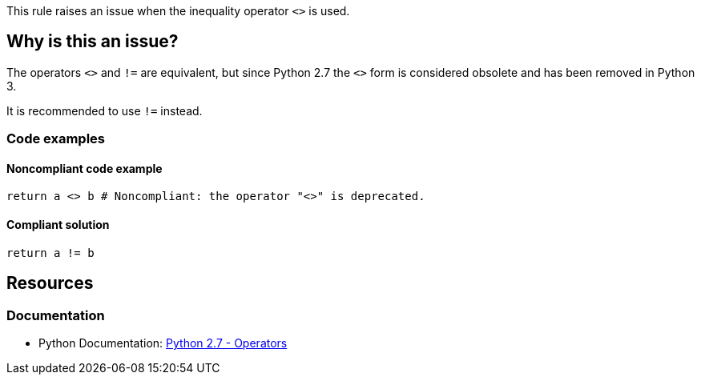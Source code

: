 This rule raises an issue when the inequality operator `<>` is used.

== Why is this an issue?

The operators ``++<>++`` and ``++!=++`` are equivalent, but since Python 2.7 the ``++<>++`` form is considered obsolete and has been removed in Python 3.

It is recommended to use `!=` instead.

=== Code examples

==== Noncompliant code example

[source,python,diff-id=1,diff-type=noncompliant]
----
return a <> b # Noncompliant: the operator "<>" is deprecated.
----


==== Compliant solution

[source,python,diff-id=1,diff-type=compliant]
----
return a != b
----

== Resources

=== Documentation

* Python Documentation: https://docs.python.org/2.7/reference/lexical_analysis.html#operators[Python 2.7 - Operators]

ifdef::env-github,rspecator-view[]


'''
== Implementation Specification
(visible only on this page)

=== Message

Use "!=" instead.


endif::env-github,rspecator-view[] 
